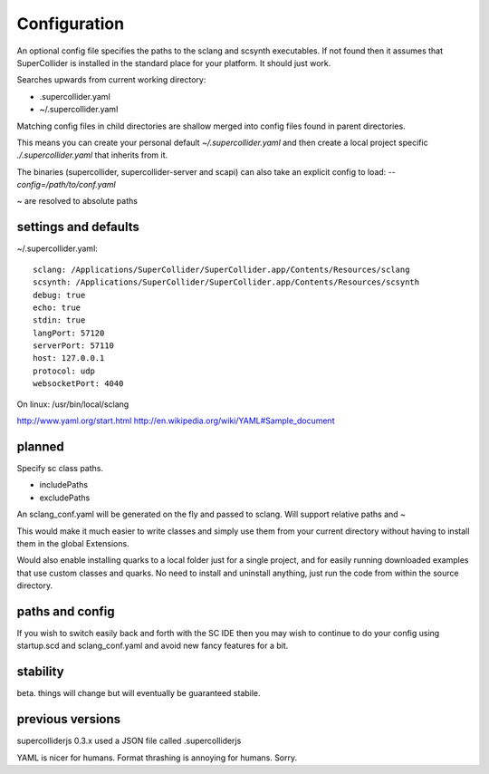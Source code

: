 Configuration
=============

An optional config file specifies the paths to the sclang and scsynth executables. If not found then it assumes that SuperCollider is installed in the standard place for your platform. It should just work.

Searches upwards from current working directory:

* .supercollider.yaml
* ~/.supercollider.yaml

Matching config files in child directories are shallow merged into config files found in parent directories.

This means you can create your personal default `~/.supercollider.yaml` and then create a local project specific `./.supercollider.yaml` that inherits from it.

The binaries (supercollider, supercollider-server and scapi) can also take an explicit config to load: `--config=/path/to/conf.yaml`

~ are resolved to absolute paths


settings and defaults
---------------------

~/.supercollider.yaml::

    sclang: /Applications/SuperCollider/SuperCollider.app/Contents/Resources/sclang
    scsynth: /Applications/SuperCollider/SuperCollider.app/Contents/Resources/scsynth
    debug: true
    echo: true
    stdin: true
    langPort: 57120
    serverPort: 57110
    host: 127.0.0.1
    protocol: udp
    websocketPort: 4040


On linux: /usr/bin/local/sclang

http://www.yaml.org/start.html
http://en.wikipedia.org/wiki/YAML#Sample_document


planned
-------

Specify sc class paths.

- includePaths
- excludePaths

An sclang_conf.yaml will be generated on the fly and passed to sclang.  Will support relative paths and ~

This would make it much easier to write classes and simply use them from your current directory without having to install them in the global Extensions.

Would also enable installing quarks to a local folder just for a single project, and for easily running downloaded examples that use custom classes and quarks. No need to install and uninstall anything, just run the code from within the source directory.

paths and config
----------------

If you wish to switch easily back and forth with the SC IDE then you may wish to continue to do your config using startup.scd and sclang_conf.yaml and avoid new fancy features for a bit.

stability
---------

beta. things will change but will eventually be guaranteed stabile.

previous versions
-----------------

supercolliderjs 0.3.x used a JSON file called .supercolliderjs

YAML is nicer for humans. Format thrashing is annoying for humans. Sorry.
